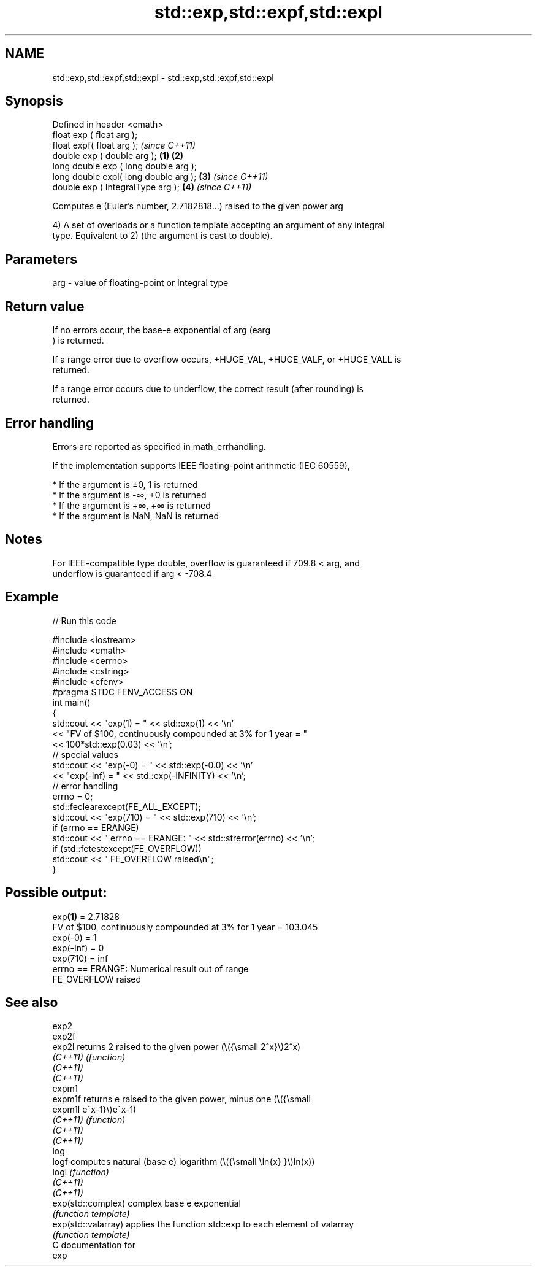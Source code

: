 .TH std::exp,std::expf,std::expl 3 "2021.11.17" "http://cppreference.com" "C++ Standard Libary"
.SH NAME
std::exp,std::expf,std::expl \- std::exp,std::expf,std::expl

.SH Synopsis
   Defined in header <cmath>
   float       exp ( float arg );
   float       expf( float arg );                \fI(since C++11)\fP
   double      exp ( double arg );       \fB(1)\fP \fB(2)\fP
   long double exp ( long double arg );
   long double expl( long double arg );      \fB(3)\fP               \fI(since C++11)\fP
   double      exp ( IntegralType arg );         \fB(4)\fP           \fI(since C++11)\fP

   Computes e (Euler's number, 2.7182818...) raised to the given power arg

   4) A set of overloads or a function template accepting an argument of any integral
   type. Equivalent to 2) (the argument is cast to double).

.SH Parameters

   arg - value of floating-point or Integral type

.SH Return value

   If no errors occur, the base-e exponential of arg (earg
   ) is returned.

   If a range error due to overflow occurs, +HUGE_VAL, +HUGE_VALF, or +HUGE_VALL is
   returned.

   If a range error occurs due to underflow, the correct result (after rounding) is
   returned.

.SH Error handling

   Errors are reported as specified in math_errhandling.

   If the implementation supports IEEE floating-point arithmetic (IEC 60559),

     * If the argument is ±0, 1 is returned
     * If the argument is -∞, +0 is returned
     * If the argument is +∞, +∞ is returned
     * If the argument is NaN, NaN is returned

.SH Notes

   For IEEE-compatible type double, overflow is guaranteed if 709.8 < arg, and
   underflow is guaranteed if arg < -708.4

.SH Example


// Run this code

 #include <iostream>
 #include <cmath>
 #include <cerrno>
 #include <cstring>
 #include <cfenv>
 #pragma STDC FENV_ACCESS ON
 int main()
 {
     std::cout << "exp(1) = " << std::exp(1) << '\\n'
               << "FV of $100, continuously compounded at 3% for 1 year = "
               << 100*std::exp(0.03) << '\\n';
     // special values
     std::cout << "exp(-0) = " << std::exp(-0.0) << '\\n'
               << "exp(-Inf) = " << std::exp(-INFINITY) << '\\n';
     // error handling
     errno = 0;
     std::feclearexcept(FE_ALL_EXCEPT);
     std::cout << "exp(710) = " << std::exp(710) << '\\n';
     if (errno == ERANGE)
         std::cout << "    errno == ERANGE: " << std::strerror(errno) << '\\n';
     if (std::fetestexcept(FE_OVERFLOW))
         std::cout << "    FE_OVERFLOW raised\\n";
 }

.SH Possible output:

 exp\fB(1)\fP = 2.71828
 FV of $100, continuously compounded at 3% for 1 year = 103.045
 exp(-0) = 1
 exp(-Inf) = 0
 exp(710) = inf
     errno == ERANGE: Numerical result out of range
     FE_OVERFLOW raised

.SH See also

   exp2
   exp2f
   exp2l              returns 2 raised to the given power (\\({\\small 2^x}\\)2^x)
   \fI(C++11)\fP            \fI(function)\fP
   \fI(C++11)\fP
   \fI(C++11)\fP
   expm1
   expm1f             returns e raised to the given power, minus one (\\({\\small
   expm1l             e^x-1}\\)e^x-1)
   \fI(C++11)\fP            \fI(function)\fP
   \fI(C++11)\fP
   \fI(C++11)\fP
   log
   logf               computes natural (base e) logarithm (\\({\\small \\ln{x} }\\)ln(x))
   logl               \fI(function)\fP
   \fI(C++11)\fP
   \fI(C++11)\fP
   exp(std::complex)  complex base e exponential
                      \fI(function template)\fP
   exp(std::valarray) applies the function std::exp to each element of valarray
                      \fI(function template)\fP
   C documentation for
   exp
